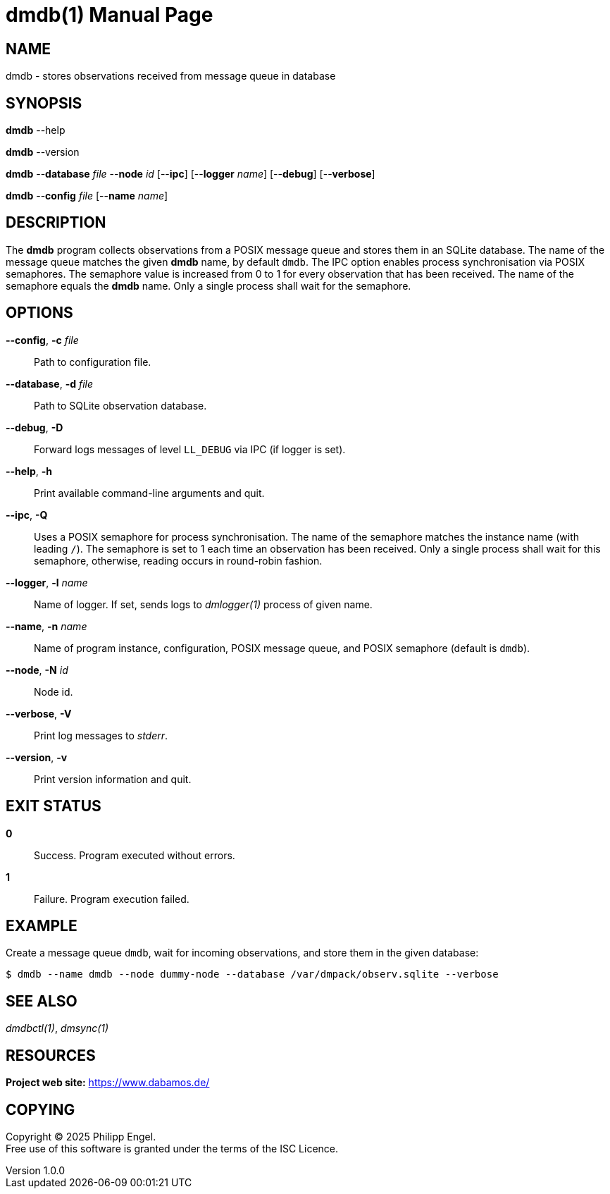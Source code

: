 = dmdb(1)
Philipp Engel
v1.0.0
:doctype: manpage
:manmanual: User Commands
:mansource: DMDB

== NAME

dmdb - stores observations received from message queue in database

== SYNOPSIS

*dmdb* --help

*dmdb* --version

*dmdb* --*database* _file_ --*node* _id_ [--*ipc*] [--*logger* _name_]
[--*debug*] [--*verbose*]

*dmdb* --*config* _file_ [--*name* _name_]

== DESCRIPTION

The *dmdb* program collects observations from a POSIX message queue and
stores them in an SQLite database. The name of the message queue matches the
given *dmdb* name, by default `dmdb`. The IPC option enables process
synchronisation via POSIX semaphores. The semaphore value is increased from 0
to 1 for every observation that has been received. The name of the semaphore
equals the *dmdb* name. Only a single process shall wait for the semaphore.

== OPTIONS

*--config*, *-c* _file_::
  Path to configuration file.

*--database*, *-d* _file_::
  Path to SQLite observation database.

*--debug*, *-D*::
  Forward logs messages of level `LL_DEBUG` via IPC (if logger is set).

*--help*, *-h*::
  Print available command-line arguments and quit.

*--ipc*, *-Q*::
  Uses a POSIX semaphore for process synchronisation. The name of the semaphore
  matches the instance name (with leading `/`). The semaphore is set to 1 each
  time an observation has been received. Only a single process shall wait for
  this semaphore, otherwise, reading occurs in round-robin fashion.

*--logger*, *-l* _name_::
  Name of logger. If set, sends logs to _dmlogger(1)_ process of given name.

*--name*, *-n* _name_::
  Name of program instance, configuration, POSIX message queue, and POSIX
  semaphore (default is `dmdb`).

*--node*, *-N* _id_::
  Node id.

*--verbose*, *-V*::
  Print log messages to _stderr_.

*--version*, *-v*::
  Print version information and quit.

== EXIT STATUS

*0*::
  Success.
  Program executed without errors.

*1*::
  Failure.
  Program execution failed.

== EXAMPLE

Create a message queue `dmdb`, wait for incoming observations, and store them
in the given database:

....
$ dmdb --name dmdb --node dummy-node --database /var/dmpack/observ.sqlite --verbose
....

== SEE ALSO

_dmdbctl(1)_, _dmsync(1)_

== RESOURCES

*Project web site:* https://www.dabamos.de/

== COPYING

Copyright (C) 2025 {author}. +
Free use of this software is granted under the terms of the ISC Licence.
